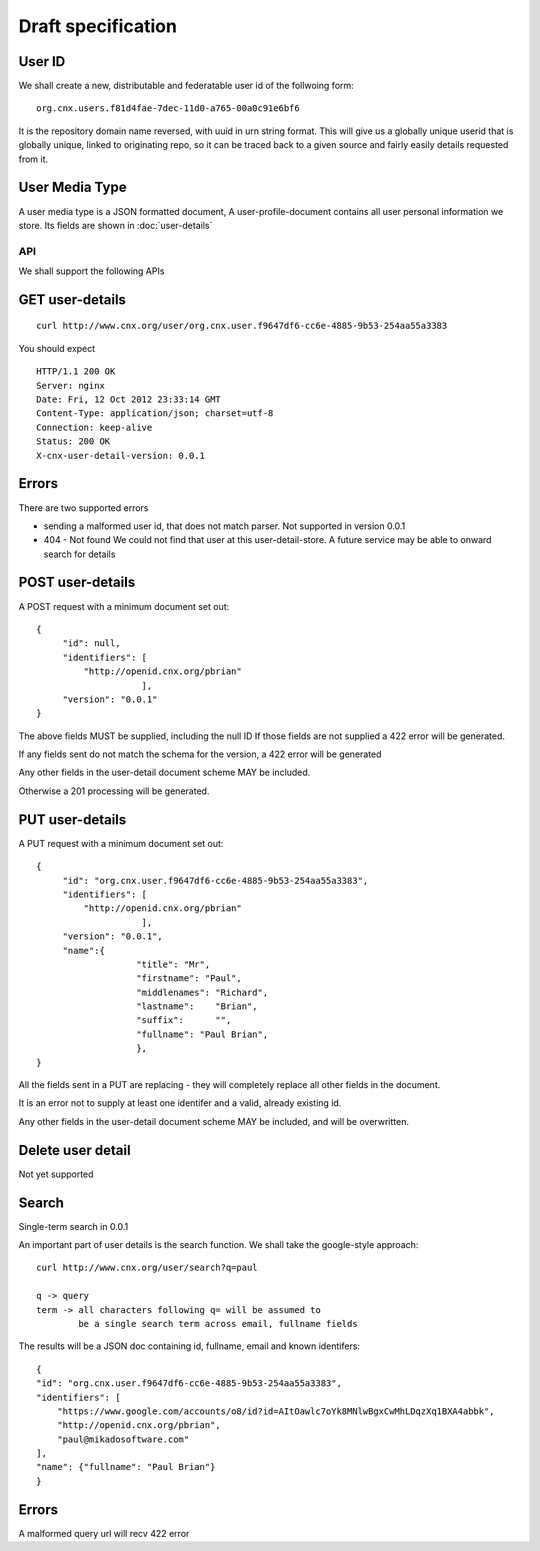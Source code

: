 
.. Copyright (c) Rice University 2012
.. This software is subject to
.. the provisions of the GNU Lesser General
.. Public License Version 2.1 (LGPL).
.. See LICENCE.txt for details.


===================
Draft specification
===================


User ID
-------


We shall create a new, distributable and federatable user id of the
follwoing form::

   org.cnx.users.f81d4fae-7dec-11d0-a765-00a0c91e6bf6

It is the repository domain name reversed, with uuid in urn string
format.  This will give us a globally unique userid that is globally
unique, linked to originating repo, so it can be traced back to a
given source and fairly easily details requested from it.





User Media Type 
---------------

A user media type is a JSON formatted document,
A user-profile-document contains all user personal 
information we store.  Its fields are shown in :doc:`user-details`


API
===

We shall support the following APIs


GET user-details
----------------

::

  curl http://www.cnx.org/user/org.cnx.user.f9647df6-cc6e-4885-9b53-254aa55a3383

You should expect ::

    HTTP/1.1 200 OK
    Server: nginx
    Date: Fri, 12 Oct 2012 23:33:14 GMT
    Content-Type: application/json; charset=utf-8
    Connection: keep-alive
    Status: 200 OK
    X-cnx-user-detail-version: 0.0.1

Errors
------

There are two supported errors

* sending a malformed user id, that does not match parser.
  Not supported in version 0.0.1

* 404 - Not found
  We could not find that user at this user-detail-store.
  A future service may be able to onward search for details

  


POST user-details
-----------------


A POST request with a minimum document set out::

    {
	 "id": null,
	 "identifiers": [
	     "http://openid.cnx.org/pbrian"
			],
	 "version": "0.0.1"
    }

The above fields MUST be supplied, including the null ID
If those fields are not supplied a 422 error will be generated.

If any fields sent do not match the schema for the version, a 422 error will be generated

Any other fields in the user-detail document scheme MAY
be included.

Otherwise a 201 processing will be generated.



PUT user-details
----------------


A PUT request with a minimum document set out::

    {
	 "id": "org.cnx.user.f9647df6-cc6e-4885-9b53-254aa55a3383",
	 "identifiers": [
	     "http://openid.cnx.org/pbrian"
			],
	 "version": "0.0.1",
	 "name":{
		       "title": "Mr",
		       "firstname": "Paul",
		       "middlenames": "Richard",
		       "lastname":    "Brian",
		       "suffix":      "",
		       "fullname": "Paul Brian",
		       },
    }


All the fields sent in a PUT are replacing - they will completely replace
all other fields in the document.

It is an error not to supply at least one identifer and a valid, already existing
id. 

Any other fields in the user-detail document scheme MAY
be included, and will be overwritten.


Delete user detail
------------------

Not yet supported



Search
------

Single-term search in 0.0.1

An important part of user details is the search function.
We shall take the google-style approach::


    curl http://www.cnx.org/user/search?q=paul

    q -> query
    term -> all characters following q= will be assumed to 
            be a single search term across email, fullname fields

The results will be a JSON doc containing id, fullname, email and known identifers::
   
    {
    "id": "org.cnx.user.f9647df6-cc6e-4885-9b53-254aa55a3383", 
    "identifiers": [
        "https://www.google.com/accounts/o8/id?id=AItOawlc7oYk8MNlwBgxCwMhLDqzXq1BXA4abbk", 
        "http://openid.cnx.org/pbrian", 
        "paul@mikadosoftware.com"
    ], 
    "name": {"fullname": "Paul Brian"}
    }

Errors
------

A malformed query url will recv 422 error

